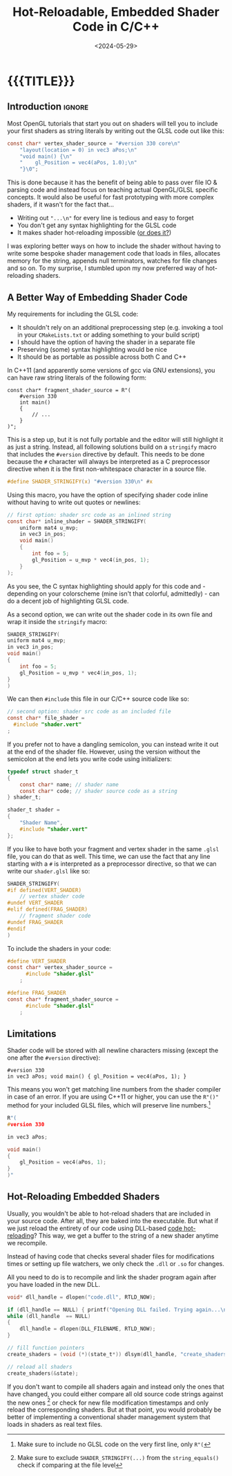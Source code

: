 #+TITLE:       Hot-Reloadable, Embedded Shader Code in C/C++
#+DESCRIPTION: How to include a GLSL shader as a string inside your code (and still make it hot-reloadable)
#+DATE:        <2024-05-29>
#+IMAGE:       shader_strings.gif
#+TAGS[]:      opengl graphics cpp
#+OPTIONS:     toc:nil num:nil

#+CALL: ../code.org:generate-article-header[:eval yes]()
* {{{TITLE}}}
#+CALL: ../code.org:generate-article-subtitle[:eval yes]()
** Introduction                                                      :ignore:
Most OpenGL tutorials that start you out on shaders will tell you to include
your first shaders as string literals by writing out the GLSL code out like
this:

#+BEGIN_SRC C
const char* vertex_shader_source = "#version 330 core\n"
    "layout(location = 0) in vec3 aPos;\n"
    "void main() {\n"
    "    gl_Position = vec4(aPos, 1.0);\n"
    "}\0";
#+END_SRC
# const char* fragment_shader_source = "#version 330 core\n"
#     "out vec4 FragColor;\n"
#     "void main() {\n"
#     "    FragColor = vec4(1.0, 0.5, 0.2, 1.0);\n"
#     "}\0";

This is done because it has the benefit of being able to pass over file IO &
parsing code and instead focus on teaching actual OpenGL/GLSL specific concepts.
It would also be useful for fast prototyping with more complex shaders, if it
wasn't for the fact that...
- Writing out ~"...\n"~ for every line is tedious and easy to forget
- You don't get any syntax highlighting for the GLSL code
- It makes shader hot-reloading impossible ([[file:shader_strings.org::#hot-reload][or does it?]])

I was exploring better ways on how to include the shader without having to write
some bespoke shader management code that loads in files, allocates memory for
the string, appends null terminators, watches for file changes and so on. To my
surprise, I stumbled upon my now preferred way of hot-reloading shaders.

# endsnippet

** A Better Way of Embedding Shader Code
My requirements for including the GLSL code:
- It shouldn't rely on an additional preprocessing step (e.g. invoking a tool in
  your ~CMakeLists.txt~ or adding something to your build script)
- I should have the option of having the shader in a separate file
- Preserving (some) syntax highlighting would be nice
- It should be as portable as possible across both C and C++

In C++11 (and apparently some versions of gcc via GNU extensions), you can have
raw string literals of the following form:
#+BEGIN_SRC C++
const char* fragment_shader_source = R"(
    #version 330
    int main()
    {
        // ...
    }
)";
#+END_SRC

This is a step up, but it is not fully portable and the editor will still
highlight it as just a string. Instead, all following solutions build on a
~stringify~ macro that includes the ~#version~ directive by default. This needs to
be done because the ~#~ character will always be interpreted as a C preprocessor
directive when it is the first non-whitespace character in a source file.

#+BEGIN_SRC C
#define SHADER_STRINGIFY(x) "#version 330\n" #x
#+END_SRC

Using this macro, you have the option of specifying shader code inline without
having to write out quotes or newlines:

#+BEGIN_SRC C
// first option: shader src code as an inlined string
const char* inline_shader = SHADER_STRINGIFY(
    uniform mat4 u_mvp;
    in vec3 in_pos;
    void main()
    {
        int foo = 5;
        gl_Position = u_mvp * vec4(in_pos, 1);
    }
);
#+END_SRC

As you see, the C syntax highlighting should apply for this code and - depending
on your colorscheme (mine isn't that colorful, admittedly) - can do a decent job
of highlighting GLSL code.

As a second option, we can write out the shader code in its own file and wrap it
inside the ~stringify~ macro:

# NOTE: marked as C, glsl doesn't export to html with syntax highlighting
#+BEGIN_SRC C
SHADER_STRINGIFY(
uniform mat4 u_mvp;
in vec3 in_pos;
void main()
{
    int foo = 5;
    gl_Position = u_mvp * vec4(in_pos, 1);
}
)
#+END_SRC

We can then ~#include~ this file in our C/C++ source code like so:
#+BEGIN_SRC C
// second option: shader src code as an included file
const char* file_shader =
  #include "shader.vert"
;
#+END_SRC

If you prefer not to have a dangling semicolon, you can instead write it out at
the end of the shader file. However, using the version without the semicolon at
the end lets you write code using initializers:

#+BEGIN_SRC C
typedef struct shader_t
{
    const char* name; // shader name
    const char* code; // shader source code as a string
} shader_t;

shader_t shader =
{
    "Shader Name",
    #include "shader.vert"
};
#+END_SRC

If you like to have both your fragment and vertex shader in the same ~.glsl~ file,
you can do that as well. This time, we can use the fact that any line starting
with a ~#~ is interpreted as a preprocessor directive, so that we can write our
~shader.glsl~ like so:

#+BEGIN_SRC C
SHADER_STRINGIFY(
#if defined(VERT_SHADER)
    // vertex shader code
#undef VERT_SHADER
#elif defined(FRAG_SHADER)
    // fragment shader code
#undef FRAG_SHADER
#endif
)
#+END_SRC

To include the shaders in your code:
#+BEGIN_SRC C
#define VERT_SHADER
const char* vertex_shader_source =
      #include "shader.glsl"
    ;

#define FRAG_SHADER
const char* fragment_shader_source =
      #include "shader.glsl"
    ;
#+END_SRC

** Limitations
Shader code will be stored with all newline characters missing (except the one
after the ~#version~ directive):

#+BEGIN_SRC
#version 330
in vec3 aPos; void main() { gl_Position = vec4(aPos, 1); }
#+END_SRC

This means you won't get matching line numbers from the shader compiler in case
of an error. If you are using C++11 or higher, you can use the ~R"()"~ method for
your included GLSL files, which will preserve line numbers.[fn::Make sure to
include no GLSL code on the very first line, only ~R"(~ ]

# NOTE: marked as C, glsl doesn't export to html with syntax highlighting
#+BEGIN_SRC C
R"(
#version 330

in vec3 aPos;

void main()
{
    gl_Position = vec4(aPos, 1);
}
)"
#+END_SRC

** Hot-Reloading Embedded Shaders
:PROPERTIES:
:CUSTOM_ID: hot-reload
:END:
Usually, you wouldn't be able to hot-reload shaders that are included in your
source code. After all, they are baked into the executable. But what if we just
reload the entirety of our code using DLL-based [[https://slembcke.github.io/HotLoadC][code hot-reloading]]? This way, we
get a buffer to the string of a new shader anytime we recompile.

Instead of having code that checks several shader files for modifications times
or setting up file watchers, we only check the ~.dll~ or ~.so~ for changes.



All you need to do is to recompile and link the shader program again after you
have loaded in the new DLL.

#+BEGIN_SRC C
void* dll_handle = dlopen("code.dll", RTLD_NOW);

if (dll_handle == NULL) { printf("Opening DLL failed. Trying again...\n"); }
while (dll_handle  == NULL)
{
    dll_handle = dlopen(DLL_FILENAME, RTLD_NOW);
}

// fill function pointers
create_shaders = (void (*)(state_t*)) dlsym(dll_handle, "create_shaders");

// reload all shaders
create_shaders(&state);
#+END_SRC

If you don't want to compile all shaders again and instead only the ones that
have changed, you could either compare all old source code strings against the
new ones [fn::Make sure to exclude ~SHADER_STRINGIFY(...)~ from the
~string_equals()~ check if comparing at the file level] or check for new file
modification timestamps and only reload the corresponding shaders. But at that
point, you would probably be better of implementing a conventional shader
management system that loads in shaders as real text files.
